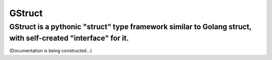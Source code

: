GStruct
=======
GStruct is a pythonic "struct" type framework similar to Golang struct, with self-created "interface" for it.
---------------------------------------------------------------------------------------------------------------

(Documentation is being constructed...)
